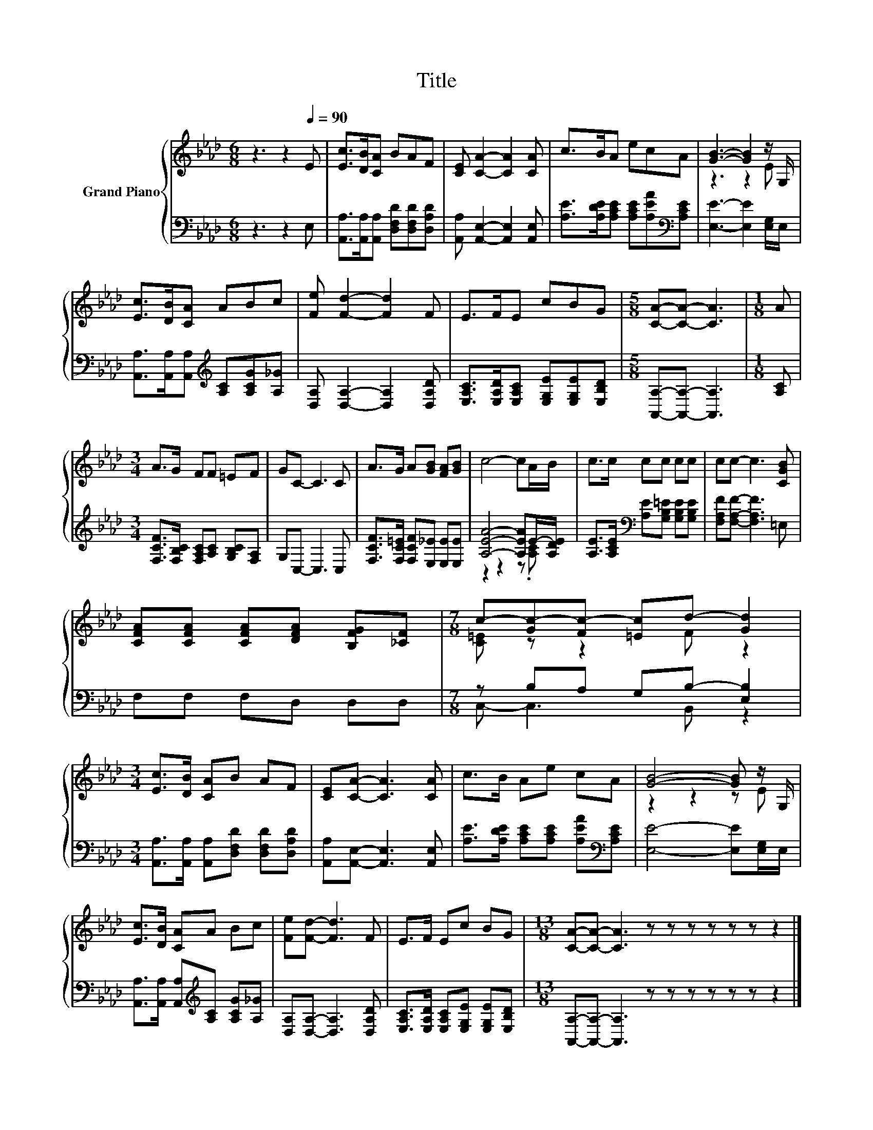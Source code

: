 X:1
T:Title
%%score { ( 1 3 ) | ( 2 4 ) }
L:1/8
M:6/8
K:Ab
V:1 treble nm="Grand Piano"
V:3 treble 
V:2 bass 
V:4 bass 
V:1
 z3 z2[Q:1/4=90] E | [Ec]>[DB][CA] BAF | [CE] [CA]2- [CA]2 [CA] | c>BA ecA | [GB]3- [GB]2 z/ G,/ | %5
 [Ec]>[DB][CA] ABc | [Fe] [Fd]2- [Fd]2 F | E>FE cBG |[M:5/8] [CA]-[CA]- [CA]3 |[M:1/8] A | %10
[M:3/4] A>G FF =EF | GC- C3 C | A>G A[GB] [FA][GB] | c4- cA/B/ | c>c cc cc | cc- c3 [CGB] | %16
 [CFA][CFA] [CFA][DFA] [B,FG][_CF] |[M:7/8] c-[Gc-][Fc-] [=Ec]d- [Gd]2 | %18
[M:3/4] [Ec]>[DB] [CA]B AF | [CE][CA]- [CA]3 [CA] | c>B Ae cA | [GB]4- [GB] z/ G,/ | %22
 [Ec]>[DB] [CA]A Bc | [Fe][Fd]- [Fd]3 F | E>F Ec BG |[M:13/8] [CA]-[CA]- [CA]3 z z z z z z z2 |] %26
V:2
 z3 z2 E, | [A,,A,]>[A,,A,][A,,A,] [D,F,D][D,F,D][D,A,D] | [A,,A,] [A,,E,]2- [A,,E,]2 [A,,E,] | %3
 [A,E]>[A,DE][A,CE] [A,CE][A,EA][K:bass][A,CE] | [E,E]3- [E,E]2 [E,G,]/E,/ | %5
 [A,,A,]>[A,,A,][A,,A,][K:treble] [A,C][A,CG][A,_G] | [D,A,] [D,A,]2- [D,A,]2 [D,A,D] | %7
 [E,A,C]>[E,A,D][E,A,C] [E,G,E][E,G,E][E,B,D] |[M:5/8] [A,,A,]-[A,,A,]- [A,,A,]3 |[M:1/8] [A,C] | %10
[M:3/4] [F,CF]>[F,B,C] [F,A,C][A,C] [G,B,C][F,A,] | G,C,- C,3 C, | %12
 [F,CF]>[F,C=E] [F,CF][E,_E] [E,E][E,E] | [A,EA]4- [A,EA]E/-[A,DE]/ | %14
 [A,E]>[A,CE][K:bass] [A,E][G,B,=E] [G,B,E][G,B,E] | [F,A,F][F,A,F]- [F,A,F]3 =E, | %16
 F,F, F,D, D,D, |[M:7/8] z B,A, G,B,- [E,B,]2 | %18
[M:3/4] [A,,A,]>[A,,A,] [A,,A,][D,F,D] [D,F,D][D,A,D] | [A,,A,][A,,E,]- [A,,E,]3 [A,,E,] | %20
 [A,E]>[A,DE] [A,CE][A,CE] [A,EA][K:bass][A,CE] | [E,E]4- [E,E][E,G,]/E,/ | %22
 [A,,A,]>[A,,A,] [A,,A,][K:treble][A,C] [A,CG][A,_G] | [D,A,][D,A,]- [D,A,]3 [D,A,D] | %24
 [E,A,C]>[E,A,D] [E,A,C][E,G,E] [E,G,E][E,B,D] | %25
[M:13/8] [A,,A,]-[A,,A,]- [A,,A,]3 z z z z z z z2 |] %26
V:3
 x6 | x6 | x6 | x6 | z3 z2 E | x6 | x6 | x6 |[M:5/8] x5 |[M:1/8] x |[M:3/4] x6 | x6 | x6 | x6 | %14
 x6 | x6 | x6 |[M:7/8] [C=E] z z2 F z2 |[M:3/4] x6 | x6 | x6 | z2 z2 z E | x6 | x6 | x6 | %25
[M:13/8] x13 |] %26
V:4
 x6 | x6 | x6 | x5[K:bass] x | x6 | x3[K:treble] x3 | x6 | x6 |[M:5/8] x5 |[M:1/8] x |[M:3/4] x6 | %11
 x6 | x6 | z2 z2 z .[A,C] | x2[K:bass] x4 | x6 | x6 |[M:7/8] C,- C,3 B,, z2 |[M:3/4] x6 | x6 | %20
 x5[K:bass] x | x6 | x3[K:treble] x3 | x6 | x6 |[M:13/8] x13 |] %26

